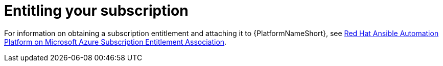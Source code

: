 :_content-type: REFERENCE
[id="azure-entitling-subscription_{context}"]

// https://access.redhat.com/articles/6761811

= Entitling your subscription

For information on obtaining a subscription entitlement and attaching it to {PlatformNameShort}, see
link:https://access.redhat.com/articles/6761811[Red Hat Ansible Automation Platform on Microsoft Azure Subscription Entitlement Association].

